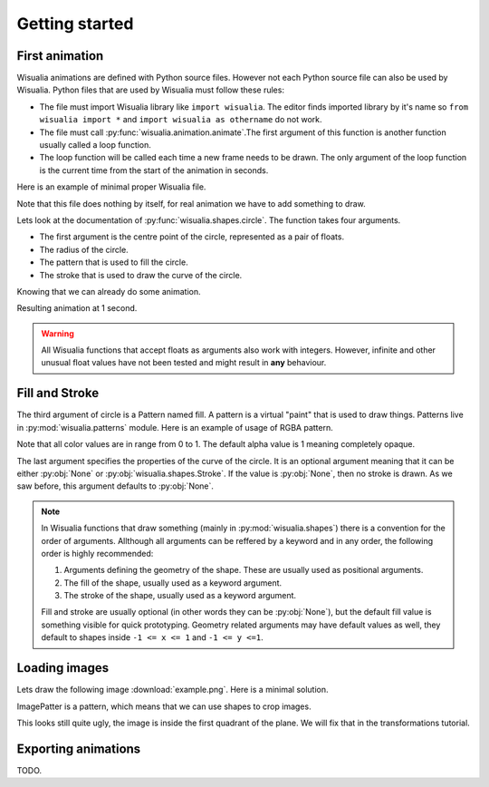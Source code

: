 Getting started
===============

First animation
---------------

Wisualia animations are defined with Python source files. However not each Python
source file can also be used by Wisualia. Python files that are used by Wisualia must
follow these rules:

* The file must import Wisualia library like ``import wisualia``. The editor finds imported
  library by it's name so ``from wisualia import *`` and ``import wisualia as othername``
  do not work.
* The file must call :py:func:`wisualia.animation.animate`.The first argument of
  this function is another function usually called a loop function.
* The loop function will be called each time a new frame needs to be drawn.
  The only argument of the loop function is the current time from the start of
  the animation in seconds.

Here is an example of minimal proper Wisualia file.

.. testcode::

  import wisualia
  from wisualia.animation import animate

  def loop(time):
      pass

  animate(loop)

Note that this file does nothing by itself, for real animation we have to add
something to draw.

.. testcode:: first_circle

  import wisualia
  from wisualia.animation import animate
  from wisualia.shapes import circle

  def loop(time):
      circle()

  animate(loop)

.. testcleanup:: first_circle

  loop(1)
  wisualia_x.core.image.write_to_png('_images/first_circle.png')

.. image:: /_images/first_circle.png

Lets look at the documentation of :py:func:`wisualia.shapes.circle`. The function
takes four arguments.

* The first argument is the centre point of the circle, represented as a pair of
  floats.
* The radius of the circle.
* The pattern that is used to fill the circle.
* The stroke that is used to draw the curve of the circle.

Knowing that we can already do some animation.

.. testcode:: second_circle

  import wisualia
  from wisualia.animation import animate
  from wisualia.shapes import circle

  def loop(time):
      circle((2, time/5), time/10)
      circle((-1, time/5), time/10)

  animate(loop)

.. testcleanup:: second_circle

  loop(1)
  wisualia_x.core.image.write_to_png('_images/second_circle.png')

Resulting animation at 1 second.

.. image:: /_images/second_circle.png

.. warning::

  All Wisualia functions that accept floats as arguments also work with integers.
  However, infinite and other unusual float values have not been tested and
  might result in **any** behaviour.

Fill and Stroke
---------------

The third argument of circle is a Pattern named fill. A pattern is a virtual
"paint" that is used to draw things. Patterns live in
:py:mod:`wisualia.patterns` module. Here is an example of usage of RGBA pattern.

.. testcode:: first_fill

  import wisualia
  from wisualia.animation import animate
  from wisualia.shapes import circle
  from wisualia.patterns import RGBA

  def loop(time):
      circle((0,0), 1, fill=RGBA(0, 0, 1, 1))
      circle((0,0), 0.2, fill=RGBA(0, 0, 0))
      circle((1,0), 0.5, fill=RGBA(1, 0, 0, 0.5))

  animate(loop)

.. testcleanup:: first_fill

  loop(1)
  wisualia_x.core.image.write_to_png('_images/first_fill.png')

.. image:: /_images/first_fill.png

Note that all color values are in range from 0 to 1. The default alpha value is
1 meaning completely opaque.

The last argument specifies the properties of the curve of the circle. It is an
optional argument meaning that it can be either :py:obj:`None` or
:py:obj:`wisualia.shapes.Stroke`. If the value is :py:obj:`None`, then no stroke
is drawn. As we saw before, this argument defaults to :py:obj:`None`.

.. testcode:: first_stroke

  import wisualia
  from wisualia.animation import animate
  from wisualia.shapes import circle, Stroke
  from wisualia.patterns import RGBA

  def loop(time):
      blueish = RGBA(0, 0, 1, 0.5)
      redish = RGBA(1, 0, 0, 0.5)

      circle((-2,0), 0.5, fill=blueish)
      circle((-1,0), 0.5, fill=blueish, stroke=None)
      circle(( 0,0), 0.5, fill=blueish, stroke=Stroke())
      circle(( 1,0), 0.5,
             fill=blueish,
             stroke=Stroke(width=0.2, pattern=redish))
      circle(( 1,0), 0.5,
             fill=blueish,
             stroke=Stroke(width=0.2, pattern=redish))
      circle(( 2,0), 2,
             fill=RGBA(0,0,0,0),
             stroke=Stroke(width=0.2, pattern=redish))

  animate(loop)

.. testcleanup:: first_stroke

  loop(1)
  wisualia_x.core.image.write_to_png('_images/first_stroke.png')

.. image:: /_images/first_stroke.png

.. note::

  In Wisualia functions that draw something (mainly in
  :py:mod:`wisualia.shapes`) there is a convention for the order of
  arguments. Allthough all arguments can be reffered by a keyword and in any
  order, the following order is highly recommended:

  1. Arguments defining the geometry of the shape. These are usually used as
     positional arguments.
  2. The fill of the shape, usually used as a keyword argument.
  3. The stroke of the shape, usually used as a keyword argument.

  Fill and stroke are usually optional (in other words they can be :py:obj:`None`), but
  the default fill value is something visible for quick prototyping. Geometry
  related arguments may have default values as well, they default to shapes
  inside ``-1 <= x <= 1`` and ``-1 <= y <=1``.

Loading images
----------------

Lets draw the following image :download:`example.png`. Here is a minimal
solution.

.. testcode:: first_image

  import wisualia
  from wisualia.animation import animate
  from wisualia.image import Image
  from wisualia.patterns import ImagePattern
  from wisualia.shapes import paint

  # We load the file outside of the loop function, to make looping faster.
  # Here the image is inside tutorial folder for technical reasons.
  # Normally you would open image in the same folder, like
  # image = Image.from_png('example.png')
  image = Image.from_png('tutorial/example.png')

  def loop(t):
      paint(ImagePattern(image, pixels_per_unit=80))

  animate(loop)

.. testcleanup:: first_image

  loop(1)
  wisualia_x.core.image.write_to_png('_images/first_image.png')

.. image:: /_images/first_image.png

ImagePatter is a pattern, which means that we can use shapes to crop images.

.. testcode:: second_image

  import wisualia
  from wisualia.animation import animate
  from wisualia.image import Image
  from wisualia.patterns import ImagePattern
  from wisualia.shapes import circle

  image = Image.from_png('tutorial/example.png')

  def loop(t):
      circle(fill=ImagePattern(image, pixels_per_unit=80))

  animate(loop)

.. testcleanup:: second_image

  loop(1)
  wisualia_x.core.image.write_to_png('_images/second_image.png')

.. image:: /_images/second_image.png

This looks still quite ugly, the image is inside the first quadrant of the
plane. We will fix that in the transformations tutorial.


Exporting animations
--------------------

TODO.
